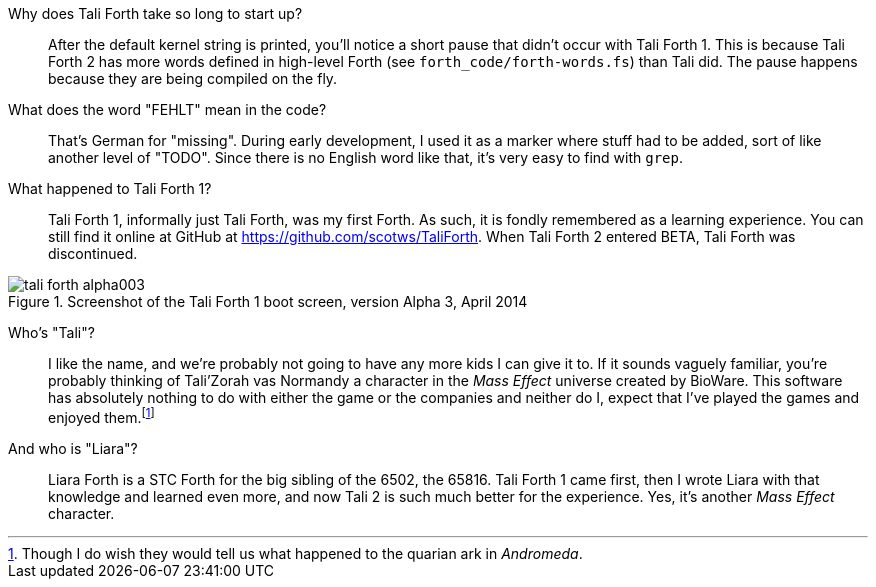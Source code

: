 Why does Tali Forth take so long to start up?::
        After the default kernel string is printed, you'll notice a short pause that
        didn't occur with Tali Forth 1. This is because Tali Forth 2 has more words
        defined in high-level Forth (see `forth_code/forth-words.fs`) than Tali did.
        The pause happens because they are being compiled on the fly.

What does the word "FEHLT" mean in the code?::
        That's German for "missing". During early development, I used it as a marker
        where stuff had to be added, sort of like another level of "TODO". Since there
        is no English word like that, it's very easy to find with `grep`. 

What happened to Tali Forth 1?::
        Tali Forth 1(((Tali Forth 1))), informally just Tali Forth, was my first Forth.
        As such, it is fondly remembered as a learning experience. You can still find
        it online at GitHub(((GitHub))) at https://github.com/scotws/TaliForth.  When
        Tali Forth 2 entered BETA, Tali Forth was discontinued. 

[#img_talialpha]
.Screenshot of the Tali Forth 1 boot screen, version Alpha 3, April 2014
image::pics/tali_forth_alpha003.png[align=center]

Who's "Tali"?::
        I like the name, and we're probably not going to have any more kids I can give
        it to. If it sounds vaguely familiar, you're probably thinking of Tali'Zorah vas
        Normandy((("vas Normandy, Tali'Zorah"))) a character in the _Mass
        Effect_ (((Mass Effect))) universe created by BioWare(((BioWare))). This
        software has absolutely nothing to do with either the game or the companies and
        neither do I, expect that I've played the games and enjoyed them.footnote:[Though I do
        wish they would tell us what happened to the quarian ark in _Andromeda_.]
And who is "Liara"?(((Liara Forth)))::
        Liara Forth is a STC Forth for the big sibling of the 6502, the
        65816(((65816))). Tali Forth 1(((Tali Forth 1))) came first, then I wrote Liara
        with that knowledge and learned even more, and now Tali 2 is such much better
        for the experience. Yes, it's another _Mass Effect_ (((Mass Effect)))
        character.

